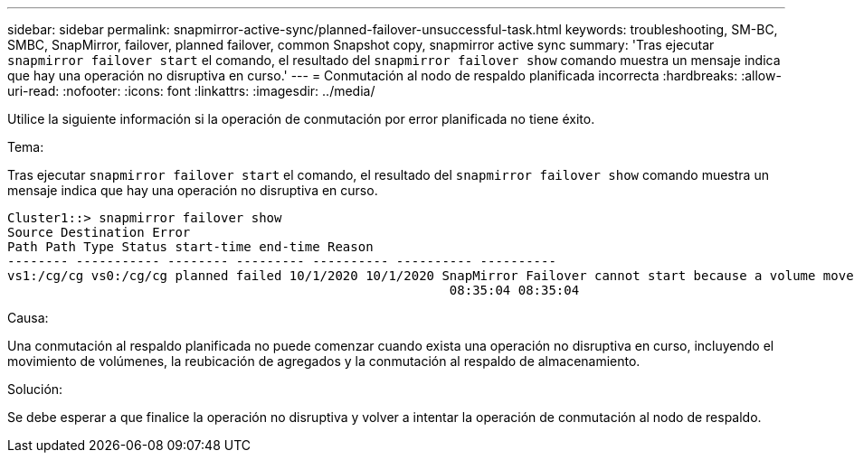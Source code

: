 ---
sidebar: sidebar 
permalink: snapmirror-active-sync/planned-failover-unsuccessful-task.html 
keywords: troubleshooting, SM-BC, SMBC, SnapMirror, failover, planned failover, common Snapshot copy, snapmirror active sync 
summary: 'Tras ejecutar `snapmirror failover start` el comando, el resultado del `snapmirror failover show` comando muestra un mensaje indica que hay una operación no disruptiva en curso.' 
---
= Conmutación al nodo de respaldo planificada incorrecta
:hardbreaks:
:allow-uri-read: 
:nofooter: 
:icons: font
:linkattrs: 
:imagesdir: ../media/


[role="lead"]
Utilice la siguiente información si la operación de conmutación por error planificada no tiene éxito.

.Tema:
Tras ejecutar `snapmirror failover start` el comando, el resultado del `snapmirror failover show` comando muestra un mensaje indica que hay una operación no disruptiva en curso.

....
Cluster1::> snapmirror failover show
Source Destination Error
Path Path Type Status start-time end-time Reason
-------- ----------- -------- --------- ---------- ---------- ----------
vs1:/cg/cg vs0:/cg/cg planned failed 10/1/2020 10/1/2020 SnapMirror Failover cannot start because a volume move is running. Retry the command once volume move has finished.
                                                          08:35:04 08:35:04
....
.Causa:
Una conmutación al respaldo planificada no puede comenzar cuando exista una operación no disruptiva en curso, incluyendo el movimiento de volúmenes, la reubicación de agregados y la conmutación al respaldo de almacenamiento.

.Solución:
Se debe esperar a que finalice la operación no disruptiva y volver a intentar la operación de conmutación al nodo de respaldo.
